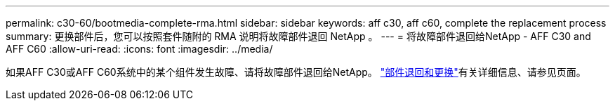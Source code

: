 ---
permalink: c30-60/bootmedia-complete-rma.html 
sidebar: sidebar 
keywords: aff c30, aff c60, complete the replacement process 
summary: 更换部件后，您可以按照套件随附的 RMA 说明将故障部件退回 NetApp 。 
---
= 将故障部件退回给NetApp - AFF C30 and AFF C60
:allow-uri-read: 
:icons: font
:imagesdir: ../media/


[role="lead"]
如果AFF C30或AFF C60系统中的某个组件发生故障、请将故障部件退回给NetApp。 https://mysupport.netapp.com/site/info/rma["部件退回和更换"]有关详细信息、请参见页面。
